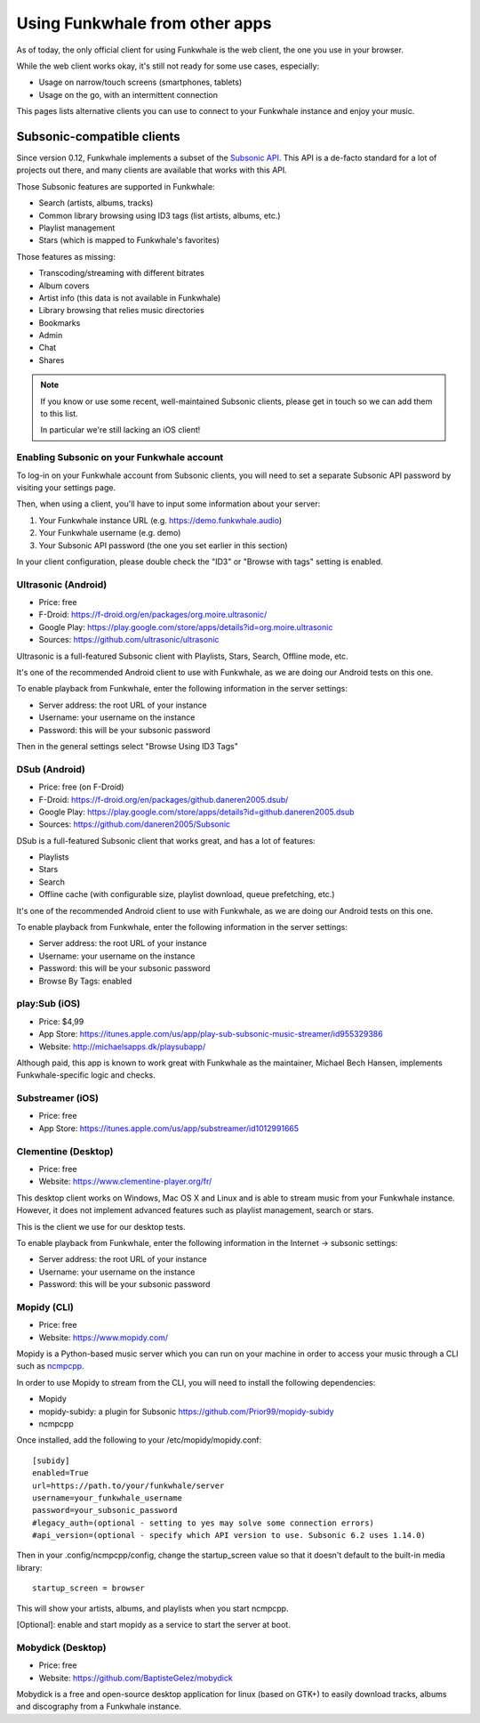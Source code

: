 Using Funkwhale from other apps
===============================

As of today, the only official client for using Funkwhale is the web client,
the one you use in your browser.

While the web client works okay, it's still not ready for some use cases, especially:

- Usage on narrow/touch screens (smartphones, tablets)
- Usage on the go, with an intermittent connection

This pages lists alternative clients you can use to connect to your Funkwhale
instance and enjoy your music.


Subsonic-compatible clients
---------------------------

Since version 0.12, Funkwhale implements a subset of the `Subsonic API <http://www.subsonic.org/pages/api.jsp>`_.
This API is a de-facto standard for a lot of projects out there, and many clients
are available that works with this API.

Those Subsonic features are supported in Funkwhale:

- Search (artists, albums, tracks)
- Common library browsing using ID3 tags (list artists, albums, etc.)
- Playlist management
- Stars (which is mapped to Funkwhale's favorites)

Those features as missing:

- Transcoding/streaming with different bitrates
- Album covers
- Artist info (this data is not available in Funkwhale)
- Library browsing that relies music directories
- Bookmarks
- Admin
- Chat
- Shares

.. note::

    If you know or use some recent, well-maintained Subsonic clients,
    please get in touch so we can add them to this list.

    In particular we're still lacking an iOS client!


Enabling Subsonic on your Funkwhale account
^^^^^^^^^^^^^^^^^^^^^^^^^^^^^^^^^^^^^^^^^^^

To log-in on your Funkwhale account from Subsonic clients, you will need to
set a separate Subsonic API password by visiting your settings page.

Then, when using a client, you'll have to input some information about your server:

1. Your Funkwhale instance URL (e.g. https://demo.funkwhale.audio)
2. Your Funkwhale username (e.g. demo)
3. Your Subsonic API password (the one you set earlier in this section)

In your client configuration, please double check the "ID3" or "Browse with tags"
setting is enabled.

Ultrasonic (Android)
^^^^^^^^^^^^^^^^^^^^

- Price: free
- F-Droid: https://f-droid.org/en/packages/org.moire.ultrasonic/
- Google Play: https://play.google.com/store/apps/details?id=org.moire.ultrasonic
- Sources: https://github.com/ultrasonic/ultrasonic

Ultrasonic is a full-featured Subsonic client with Playlists, Stars, Search,
Offline mode, etc.

It's one of the recommended Android client to use with Funkwhale, as we are doing
our Android tests on this one.

To enable playback from Funkwhale, enter the following information in the server settings:

- Server address: the root URL of your instance
- Username: your username on the instance
- Password: this will be your subsonic password

Then in the general settings select "Browse Using ID3 Tags"

DSub (Android)
^^^^^^^^^^^^^^

- Price: free (on F-Droid)
- F-Droid: https://f-droid.org/en/packages/github.daneren2005.dsub/
- Google Play: https://play.google.com/store/apps/details?id=github.daneren2005.dsub
- Sources: https://github.com/daneren2005/Subsonic

DSub is a full-featured Subsonic client that works great, and has a lot of features:

- Playlists
- Stars
- Search
- Offline cache (with configurable size, playlist download, queue prefetching, etc.)

It's one of the recommended Android client to use with Funkwhale, as we are doing
our Android tests on this one.

To enable playback from Funkwhale, enter the following information in the server settings:

- Server address: the root URL of your instance
- Username: your username on the instance
- Password: this will be your subsonic password
- Browse By Tags: enabled

play:Sub (iOS)
^^^^^^^^^^^^^^

- Price: $4,99
- App Store: https://itunes.apple.com/us/app/play-sub-subsonic-music-streamer/id955329386
- Website: http://michaelsapps.dk/playsubapp/

Although paid, this app is known to work great with Funkwhale as the maintainer, Michael Bech Hansen, implements Funkwhale-specific logic and checks.

Substreamer (iOS)
^^^^^^^^^^^^^^^^^

- Price: free
- App Store: https://itunes.apple.com/us/app/substreamer/id1012991665


Clementine (Desktop)
^^^^^^^^^^^^^^^^^^^^
- Price: free
- Website: https://www.clementine-player.org/fr/

This desktop client works on Windows, Mac OS X and Linux and is able to stream
music from your Funkwhale instance. However, it does not implement advanced
features such as playlist management, search or stars.

This is the client we use for our desktop tests.

To enable playback from Funkwhale, enter the following information in the Internet -> subsonic settings:

- Server address: the root URL of your instance
- Username: your username on the instance
- Password: this will be your subsonic password

Mopidy (CLI)
^^^^^^^^^^^^
- Price: free
- Website: https://www.mopidy.com/

Mopidy is a Python-based music server which you can run on your machine in order
to access your music through a CLI such as `ncmpcpp <https://github.com/arybczak/ncmpcpp>`_.

In order to use Mopidy to stream from the CLI, you will need to install the following dependencies:

- Mopidy
- mopidy-subidy: a plugin for Subsonic https://github.com/Prior99/mopidy-subidy
- ncmpcpp

Once installed, add the following to your /etc/mopidy/mopidy.conf::

    [subidy]
    enabled=True
    url=https://path.to/your/funkwhale/server
    username=your_funkwhale_username
    password=your_subsonic_password
    #legacy_auth=(optional - setting to yes may solve some connection errors)
    #api_version=(optional - specify which API version to use. Subsonic 6.2 uses 1.14.0)

Then in your .config/ncmpcpp/config, change the startup_screen value so that it doesn't default to the built-in media library::

   startup_screen = browser

This will show your artists, albums, and playlists when you start ncmpcpp.

[Optional]: enable and start mopidy as a service to start the server at boot.

Mobydick (Desktop)
^^^^^^^^^^^^^^^^^^

- Price: free
- Website: https://github.com/BaptisteGelez/mobydick

Mobydick is a free and open-source desktop application for linux (based on GTK+) to easily download
tracks, albums and discography from a Funkwhale instance.
